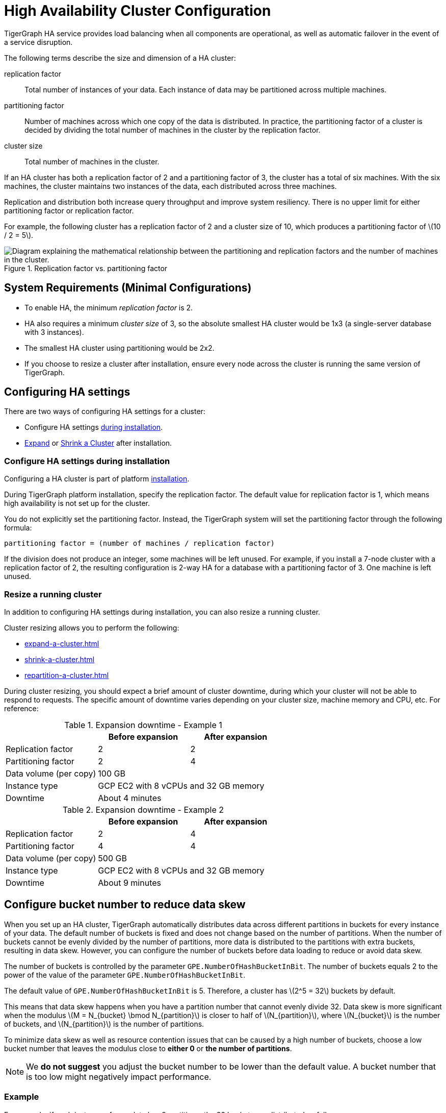 = High Availability Cluster Configuration
:description: An overview of HA concepts in TigerGraph and how to configure an HA cluster.
:stem: latexmath
:partition: partition
:bucket: bucket
//:page-aliases: tigergraph-server:ha:index.adoc, tigergraph-server:ha:ha-cluster.adoc


TigerGraph HA service provides load balancing when all components are operational, as well as automatic failover in the event of a service disruption.

The following terms describe the size and dimension of a HA cluster:

replication factor:: Total number of instances of your data.
Each instance of data may be partitioned across multiple machines.
partitioning factor:: Number of machines across which one copy of the data is distributed.
In practice, the partitioning factor of a cluster is decided by dividing the total number of machines in the cluster by the replication factor.
cluster size:: Total number of machines in the cluster.

If an HA cluster has both a replication factor of 2 and a partitioning factor of 3, the cluster has a total of six machines.
With the six machines, the cluster maintains two instances of the data, each distributed across three machines.

Replication and distribution both increase query throughput and improve system resiliency.
There is no upper limit for either partitioning factor or replication factor.

For example, the following cluster has a replication factor of 2 and a cluster size of 10, which produces a partitioning factor of stem:[10 / 2 = 5].

.Replication factor vs. partitioning factor
image::cluster_arch.png[Diagram explaining the mathematical relationship between the partitioning and replication factors and the number of machines in the cluster.]


== System Requirements (Minimal Configurations)
* To enable HA, the minimum _replication factor_ is 2.
* HA also requires a minimum _cluster size_ of 3, so the absolute smallest HA cluster would be 1x3 (a single-server database with 3 instances).
* The smallest HA cluster using partitioning would be 2x2.
* If you choose to resize a cluster after installation, ensure every node across the cluster is running the same version of TigerGraph.


== Configuring HA settings
There are two ways of configuring HA settings for a cluster:

* Configure HA settings xref:installation:bare-metal-install.adoc#_step_2_configure_installation_settings[during installation].
* xref:expand-a-cluster.adoc[Expand] or xref:shrink-a-cluster.adoc[Shrink a Cluster] after installation.


=== Configure HA settings during installation
Configuring a HA cluster is part of platform xref:installation:bare-metal-install.adoc[installation].

During TigerGraph platform installation, specify the replication factor.
The default value for replication factor is 1, which means high availability is not set up for the cluster.

You do not explicitly set the partitioning factor. Instead, the TigerGraph system will set the partitioning factor through the following formula:

`partitioning factor = (number of machines / replication factor)`

If the division does not produce an integer, some machines will be left unused.
For example, if you install a 7-node cluster with a replication factor of 2, the resulting configuration is 2-way HA for a database with a partitioning factor of 3. One machine is left unused.

=== Resize a running cluster
In addition to configuring HA settings during installation, you can also resize a running cluster.


Cluster resizing allows you to perform the following:

* xref:expand-a-cluster.adoc[]
* xref:shrink-a-cluster.adoc[]
* xref:repartition-a-cluster.adoc[]

During cluster resizing, you should expect a brief amount of cluster downtime, during which your cluster will not be able to respond to requests.
The specific amount of downtime varies depending on your cluster size, machine memory and CPU, etc.
For reference:

.Expansion downtime - Example 1
|===
||Before expansion |After expansion

|Replication factor
|2
|2

|Partitioning factor
|2
|4

|Data volume (per copy)
2+|100 GB


|Instance type
2+|GCP EC2 with 8 vCPUs and 32 GB memory


|Downtime
2+|About 4 minutes

|===

.Expansion downtime - Example 2
|===
||Before expansion |After expansion

|Replication factor
|2
|4

|Partitioning factor
|4
|4

|Data volume (per copy)
2+|500 GB


|Instance type
2+|GCP EC2 with 8 vCPUs and 32 GB memory


|Downtime
2+|About 9 minutes

|===

== Configure bucket number to reduce data skew
When you set up an HA cluster, TigerGraph automatically distributes data across different partitions in buckets for every instance of your data.
The default number of buckets is fixed and does not change based on the number of partitions.
When the number of buckets cannot be evenly divided by the number of partitions, more data is distributed to the partitions with extra buckets, resulting in data skew.
However, you can configure the number of buckets before data loading to reduce or avoid data skew.

The number of buckets is controlled by the parameter `GPE.NumberOfHashBucketInBit`.
The number of buckets equals 2 to the power of the value of the parameter `GPE.NumberOfHashBucketInBit`.

The default value of `GPE.NumberOfHashBucketInBit` is 5.
Therefore, a cluster has stem:[2^5 = 32] buckets by default.

This means that data skew happens when you have a partition number that cannot evenly divide 32.
Data skew is more significant when the modulus stem:[M = N_{bucket} \bmod N_{partition}] is closer to half of stem:[N_{partition}], where stem:[N_{bucket}] is the number of buckets, and stem:[N_{partition}] is the number of partitions.

To minimize data skew as well as resource contention issues that can be caused by a high number of buckets, choose a low bucket number that leaves the modulus close to *either 0* or *the number of partitions*.

NOTE: We *do not suggest* you adjust the bucket number to be lower than the default value.
A bucket number that is too low might negatively impact performance.  


=== Example

For example, if each instance of your data has 9 partitions, the 32 buckets are distributed as follows:

|===
|Partition 4+|Buckets

|Partition #1
|Bucket #1
|Bucket #10
|Bucket #19
|Bucket #28

|Partition #2
|Bucket #2
|Bucket #11
|Bucket #20
|Bucket #29

|Partition #3
|Bucket #3
|Bucket #12
|Bucket #21
|Bucket #30

|Partition #4
|Bucket #4
|Bucket #13
|Bucket #22
|Bucket #31

|Partition #5
|Bucket #5
|Bucket #14
|Bucket #23
|Bucket #32

|Partition #6
|Bucket #6
|Bucket #15
|Bucket #24
|

|Partition #7
|Bucket #7
|Bucket #16
|Bucket #25
|

|Partition #8
|Bucket #8
|Bucket #17
|Bucket #26
|

|Partition #9
|Bucket #9
|Bucket #18
|Bucket #27
|
|===

Partitions #1 to #5 each have 4 buckets, while partitions #6 to #9 only have 3 buckets.
This means that each partition between #1 to #5 has 33% more data than a partition between #6 and #9.
Therefore, partitions #1 to #5 altogether end up storing 20 / 32 = 62.5% percent of the data, when they should only store 5 / 9 = 55.5%.

To reduce data skew in this scenario, the number of partitions should divide more evenly into the number of buckets.
Change `GPE.NumberOfHashBucketInBit` to `6` by running the following command:

[,console]
----
$ gadmin config set GPE.NumberOfHashBucketInBit 6
----

This leaves the cluster with stem:[2^6=64] buckets.
Each partition has 7 buckets, and only partition 1 has one extra bucket.
